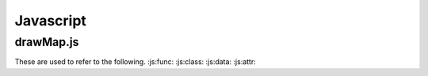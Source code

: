 Javascript
==========

drawMap.js
----------

.. js:function:: $.getJSON(href, callback[, errback])

   :param string href: An URI to the location of the resource.
   :param callback: Gets called with the object.
   :param errback:
       Gets called in case the request fails. And a lot of other
       text so we need multiple lines.
   :throws SomeError: For whatever reason in that case.
   :returns: Something.

.. js:class:: MyAnimal(name[, age])

   :param string name: The name of the animal
   :param number age: an optional age for the animal

.. js:data:: name

.. js:attribute:: object.name


These are used to refer to the following.
:js:func:
:js:class:
:js:data:
:js:attr: